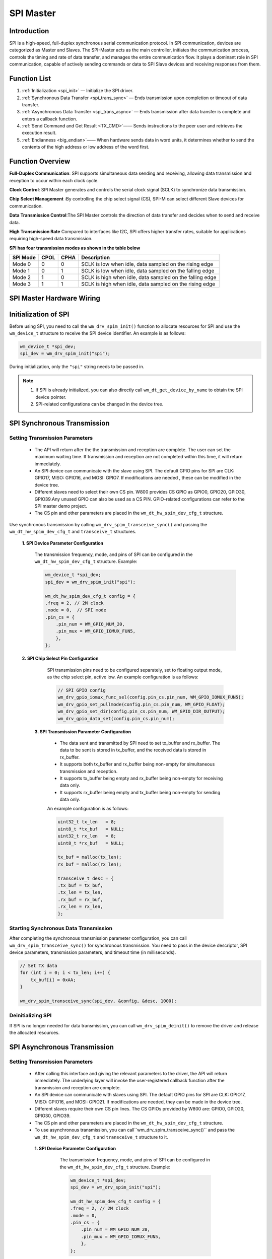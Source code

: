 .. _label_component_driver_spim:

.. _spimaster:

SPI Master
=================

Introduction
-----------------

SPI is a high-speed, full-duplex synchronous serial communication protocol. 
In SPI communication, devices are categorized as Master and Slaves. The SPI-Master acts as the main controller, initiates the communication process, controls the timing and rate of data transfer, and manages the entire communication flow. 
It plays a dominant role in SPI communication, capable of actively sending commands or data to SPI Slave devices and receiving responses from them.

Function List
-----------------

1. :ref:`Initialization <spi_init>` — Initialize the SPI driver.
2. :ref:`Synchronous Data Transfer <spi_trans_sync>` — Ends transmission upon completion or timeout of data transfer.
3. :ref:`Asynchronous Data Transfer <spi_trans_async>` — Ends transmission after data transfer is complete and enters a callback function.
4. :ref:`Send Command and Get Result <TX_CMD>`—— Sends instructions to the peer user and retrieves the execution result.
5. :ref:`Endianness <big_endian>`—— When hardware sends data in word units, it determines whether to send the contents of the high address or low address of the word first.


Function Overview
-------------------
**Full-Duplex Communication**: SPI supports simultaneous data sending and receiving, allowing data transmission and reception to occur within each clock cycle.

**Clock Control**: SPI Master generates and controls the serial clock signal (SCLK) to synchronize data transmission.

**Chip Select Management** :By controlling the chip select signal (CS), SPI-M can select different Slave devices for communication.

**Data Transmission Control**:The SPI Master controls the direction of data transfer and decides when to send and receive data.

**High Transmission Rate** Compared to interfaces like I2C, SPI offers higher transfer rates, suitable for applications requiring high-speed data transmission.

**SPI has four transmission modes as shown in the table below**

================ ======== ======== ==================================================================
SPI Mode          CPOL     CPHA     Description
================ ======== ======== ==================================================================
Mode 0            0        0        SCLK is low when idle, data sampled on the rising edge
Mode 1            0        1        SCLK is low when idle, data sampled on the falling edge
Mode 2            1        0        SCLK is high when idle, data sampled on the falling edge
Mode 3            1        1        SCLK is high when idle, data sampled on the rising edge
================ ======== ======== ==================================================================

SPI Master Hardware Wiring
-----------------------------

.. figure:: ../../../_static/component-guides/driver/spi_master_en.svg
    :align: center
    :scale: 30%
    :alt: SPI Wiring Diagram


.. _spi_init:

Initialization of SPI
--------------------------------
Before using SPI, you need to call the ``wm_drv_spim_init()`` function to allocate resources for SPI and  use the  ``wm_device_t`` structure  to receive the SPI device identifier. An example is as follows:

.. code:: c

     wm_device_t *spi_dev;
     spi_dev = wm_drv_spim_init("spi");

During initialization, only the ``"spi"`` string needs to be passed in.

.. note::

     1. If SPI is already initialized, you can also directly call ``wm_dt_get_device_by_name`` to obtain the SPI device pointer.
     2. SPI-related configurations can be changed in the device tree.

.. _spi_trans_sync:

SPI Synchronous Transmission
---------------------------------

Setting Transmission Parameters
^^^^^^^^^^^^^^^^^^^^^^^^^^^^^^^^^^^^^

  - The API will return after the  the transmission and reception are complete. The user can set the maximum waiting time. If transmission and reception are not completed within this time, it will return immediately.
  - An SPI device can communicate with the slave using SPI. The default GPIO pins for SPI are CLK: GPIO17, MISO: GPIO16, and MOSI: GPIO7. If modifications are needed , these can be modified in the device tree.
  - Different slaves need to select their own CS pin. W800 provides CS GPIO as GPIO0, GPIO20, GPIO30, GPIO39.Any unused GPIO can also be used as a CS PIN. GPIO-related configurations can refer to the SPI master demo project.
  - The CS pin and other parameters are placed in the ``wm_dt_hw_spim_dev_cfg_t`` structure.

Use synchronous transmission by calling ``wm_drv_spim_transceive_sync()`` and passing the ``wm_dt_hw_spim_dev_cfg_t`` and ``transceive_t`` structures.

  **1. SPI Device Parameter Configuration**

    The transmission frequency, mode, and pins of SPI can be configured in the ``wm_dt_hw_spim_dev_cfg_t`` structure. Example:

    .. code:: c

        wm_device_t *spi_dev;
        spi_dev = wm_drv_spim_init("spi");

        wm_dt_hw_spim_dev_cfg_t config = {
        .freq = 2, // 2M clock
        .mode = 0,  // SPI mode
        .pin_cs = {
            .pin_num = WM_GPIO_NUM_20,
            .pin_mux = WM_GPIO_IOMUX_FUN5,
            },
        };

  **2. SPI Chip Select Pin Configuration**

     SPI transmission pins need to be configured separately, set to floating output mode, as the chip select pin, active low. An example configuration is as follows:

     .. code:: c

        // SPI GPIO config
        wm_drv_gpio_iomux_func_sel(config.pin_cs.pin_num, WM_GPIO_IOMUX_FUN5);
        wm_drv_gpio_set_pullmode(config.pin_cs.pin_num, WM_GPIO_FLOAT);
        wm_drv_gpio_set_dir(config.pin_cs.pin_num, WM_GPIO_DIR_OUTPUT);
        wm_drv_gpio_data_set(config.pin_cs.pin_num);

   **3. SPI Transmission Parameter Configuration**

      - The data sent and transmitted by SPI need to set tx_buffer and rx_buffer. The data to be sent is stored in tx_buffer, and the received data is stored in rx_buffer.
      - It supports both tx_buffer and rx_buffer being non-empty for simultaneous transmission and reception.
      - It supports tx_buffer being empty and rx_buffer being non-empty for receiving data only.
      - It supports rx_buffer being empty and tx_buffer being non-empty for sending data only.
   
      An example configuration is as follows:

      .. code:: c

        uint32_t tx_len   = 8;
        uint8_t *tx_buf   = NULL;
        uint32_t rx_len   = 8;
        uint8_t *rx_buf   = NULL;

        tx_buf = malloc(tx_len);
        rx_buf = malloc(rx_len);

        transceive_t desc = {
        .tx_buf = tx_buf,
        .tx_len = tx_len,
        .rx_buf = rx_buf,
        .rx_len = rx_len,
        };
	 
Starting Synchronous Data Transmission
^^^^^^^^^^^^^^^^^^^^^^^^^^^^^^^^^^^^^^^^^^

After completing the synchronous transmission parameter configuration,  you can call ``wm_drv_spim_transceive_sync()`` for synchronous transmission. You need to pass in the device descriptor, SPI device parameters, transmission parameters, and timeout time (in milliseconds).

.. code:: c

            // Set TX data
            for (int i = 0; i < tx_len; i++) {
                tx_buf[i] = 0xAA;
            }

            wm_drv_spim_transceive_sync(spi_dev, &config, &desc, 1000);


Deinitializing SPI
^^^^^^^^^^^^^^^^^^^^

If SPI is no longer needed for data transmission, you can call ``wm_drv_spim_deinit()`` to remove the driver and release the allocated resources.

.. _spi_trans_async:

SPI Asynchronous Transmission
-------------------------------

Setting Transmission Parameters
^^^^^^^^^^^^^^^^^^^^^^^^^^^^^^^^^^^^^^^

 - After calling this interface and giving the relevant parameters to the driver, the API will return immediately. The underlying layer will invoke the user-registered callback function after the transmission and reception are complete.
 - An SPI device can communicate with slaves using SPI. The default GPIO pins for SPI are CLK: GPIO17, MISO: GPIO16, and MOSI: GPIO21. If modifications are needed, they can be made in the device tree.
 - Different slaves require their own CS pin lines. The CS GPIOs provided by W800 are: GPIO0, GPIO20, GPIO30, GPIO39.
 - The CS pin and other parameters are placed in the ``wm_dt_hw_spim_dev_cfg_t`` structure.
 - To use asynchronous transmission, you can call``wm_drv_spim_transceive_sync()`` and pass the ``wm_dt_hw_spim_dev_cfg_t`` and ``transceive_t`` structure to it.

  **1. SPI Device Parameter Configuration**

    The transmission frequency, mode, and pins of SPI can be configured in the ``wm_dt_hw_spim_dev_cfg_t`` structure. Example:

    .. code:: c

        wm_device_t *spi_dev;
        spi_dev = wm_drv_spim_init("spi");

        wm_dt_hw_spim_dev_cfg_t config = {
        .freq = 2, // 2M clock
        .mode = 0,
        .pin_cs = {
            .pin_num = WM_GPIO_NUM_20,
            .pin_mux = WM_GPIO_IOMUX_FUN5,
            },
        };

   **2. SPI Chip Select Pin Configuration**

     The SPI transmission pins need to be configured separately, set to floating output mode as chip select pins, active low. The configuration example is as follows:

     .. code:: c

        // SPI GPIO config
        wm_drv_gpio_iomux_func_sel(config.pin_cs.pin_num, WM_GPIO_IOMUX_FUN5);
        wm_drv_gpio_set_pullmode(config.pin_cs.pin_num, WM_GPIO_FLOAT);
        wm_drv_gpio_set_dir(config.pin_cs.pin_num, WM_GPIO_DIR_OUTPUT);
        wm_drv_gpio_data_set(config.pin_cs.pin_num);

   **3. SPI Transmission Parameter Configuration**

    - For SPI transmission and reception, tx_buffer and rx_buffer need to be set. The data to be sent is stored in tx_buffer, and the received data is stored in rx_buffer.
    - It supports scenarios where both tx_buffer and rx_buffer are not empty, allowing simultaneous transmission and reception.
    - It supports scenarios where tx_buffer is empty but rx_buffer is not, allowing only data reception without transmission.
    - It supports scenarios where rx_buffer is empty but tx_buffer is not, allowing only data transmission without reception..

    Example configuration:

    .. code:: c

        uint32_t tx_len   = 8;
        uint8_t *tx_buf   = NULL;
        uint32_t rx_len   = 8;
        uint8_t *rx_buf   = NULL;

        tx_buf = malloc(tx_len);
        rx_buf = malloc(rx_len);

        transceive_t desc = {
        .tx_buf = tx_buf,
        .tx_len = tx_len,
        .rx_buf = rx_buf,
        .rx_len = rx_len,
        };

    **4. Configure SPI Callback Function**

    After the asynchronous transmission is completed, the callback function will be invoked. This function will pass an integer ``result`` and user data ``data``. The returned data type is ``wm_spim_callback_t``. Example:

    .. code:: c

        void example_spim_async_callback(int result, void *data) {
            printf("SPI callback: transmit result: %d\n", result);
        }

Starting Asynchronous Data Transmission
^^^^^^^^^^^^^^^^^^^^^^^^^^^^^^^^^^^^^^^^^^^^

After completing the asynchronous transmission parameter configuration, you can call ``wm_drv_spim_transceive_async()`` to perform asynchronous transmission. It requires passing in the device descriptor, SPI device parameters, transmission parameters, callback function, and user dataPass the device descriptor, SPI device parameters, transmission parameters, callback function, and user data .

.. code:: c

            // Set TX data
            for (int i = 0; i < tx_len; i++) {
                tx_buf[i] = 0xAA;
            }

            wm_drv_spim_transceive_async(spi_dev, &config, &desc, example_spim_async_callback, NULL);

Deinitialize SPI
^^^^^^^^^^^^^^^^^^^^

If SPI is no longer needed for data transmission, you can call ``wm_drv_spim_deinit()`` to uninstall the driver and release the allocated resources.



.. _TX_CMD:


SPI Send Command and Retrieve Result
-------------------------------------

Function Overview
^^^^^^^^^^^^^^^^^^

This feature supports sending commands and operating addresses to a slave device and retrieving results, such as manipulating SPI flash memory. The corresponding timing diagram is provided below :
     
    .. figure:: ../../../_static/component-guides/driver/spim_cmd_addr.svg
        :align: center
        :scale: 100%
        :alt: Timing Diagram for Sending Commands
		
Phase T1: Send user-defined commands and operating addresses.
    
Phase T2: Support user-configurable dummy bits.
    
Phase T3: Retrieve data returned by the slave.


Data Structure
^^^^^^^^^^^^^^^^^^

To send commands, you need to use the SPI master extended parameter structure as shown below.
	
.. code:: c

        //***Only support half duplex mode
        typedef struct {
            spim_transceive_t basic; /**< it's must be as the first member */
            uint16_t cmd;            /**< [input] tx command data, if you want to use this member must set "cmd_len" at the same time,
                                          if transmit low byte first, must set SPI_TRANS_CMD_SMALL_ENDIAN */
            uint32_t addr;           /**< [input] tx address data, if you want to use this member must set "addr_len" at the same time,
                                          if transmit low byte first, must set SPI_TRANS_ADDR_SMALL_ENDIAN */
            uint8_t cmd_len;         /**< [input] command length, unit is byte [0~2]*/
            uint8_t addr_len;        /**< [input] address length, unit is byte [0~4] */
            uint8_t dummy_bits; /**< [input] dummy length, unit is bit, must set SPI_TRANS_DUMMY_BITS flag if want to use this member */
        } spim_transceive_ex_t;



Example Code
^^^^^^^^^^^^^^^^^^

.. code:: c

        spim_transceive_ex_t desc_ex = { 0 };

        desc_ex.cmd     = 0x8;
        desc_ex.cmd_len = 1;
        desc_ex.basic.flags |= SPI_TRANS_VARIABLE_CMD;

        desc_ex.addr = 0x123456;
        desc_ex.addr_len = 3;
        desc_ex.basic.flags |= SPI_TRANS_VARIABLE_ADDR;

        desc_ex.dummy_bits = 8;
        desc_ex.basic.flags |= SPI_TRANS_DUMMY_BITS;

        desc_ex.basic.tx_buf = NULL;
        desc_ex.basic.tx_len = 0;
        desc_ex.basic.rx_buf = rx_buf;
        desc_ex.basic.rx_len = 32;

        ret = wm_drv_spim_transceive_sync(dev, config, &desc_ex.basic, 1000)

.. note::

    1: This feature only supports the simplex and half-duplex modes mentioned in the function overview and is not supported in full-duplex mode.

    2: The cmd and addr parameters will only be valid if the SPI_TRANS_VARIABLE_CMD or SPI_TRANS_VARIABLE_ADDR flag in desc_ex.basic.flags is set.


.. _big_endian:


Endianness
-----------------

Function Introduction
^^^^^^^^^^^^^^^^^^^^^^^
  
The W800 SPI hardware supports little-endian and big-endian transmission functions.
  
Little-Endian Mode:
     - Transmission Direction: When sending data in word units, the SPI controller hardware will transmit the content of the low address of the word first.
     - Reception Direction: The SPI controller hardware will store the received byte stream into the FIFO first, with the storage unit being a word. The storage order is to store into the low address space of the word first.
  
Big-Endian Mode:
     - Transmission Direction: When sending data in word units, the SPI controller hardware will transmit the content of the high address of the word first.
     - Reception Direction:  The SPI controller hardware will store the received byte stream into the FIFO first, with the storage unit being a word. The storage order is to store into the high address space of the word first.

The driver layer provides a flag bit: SPI_TRANS_BIG_ENDIAN, allowing users to choose between big-endian and little-endian modes when calling the SPI transmission and reception API each time.

TX Direction Example:
^^^^^^^^^^^^^^^^^^^^^^

Assume the user wants to send: 0x11, 0x22, 0x33, 0x44, 0x55, 0x66, 0x77, 0x88, 0x99, 0xAA, 0xBB.

The way data is stored in the TX FIFO is shown in the figure below:

.. figure:: ../../../_static/component-guides/driver/spim_endian_tx.svg
    :align: center
    :scale: 100%
    :alt: Diagram of SPI connection lines

In Little-Endian Mode: The HW will start sending from the low address of a word, so 0x11 will be sent first, followed by: 0x11(first), 0x22, 0x33, 0x44, 0x55, 0x66, 0x77, 0x88, 0x99, 0xAA, 0xBB.

In Big-Endian Mode: The HW will start sending from the high address of a word, so 0x44 will be sent first, followed by: 0x44(first), 0x33, 0x22, 0x11, 0x88, 0x77, 0x66, 0x55, 0xBB, 0xAA, 0x99.


RX Direction Example:
^^^^^^^^^^^^^^^^^^^^^
Assume the data sent by the opposite end is: 0x11, 0x22, 0x33, 0x44, 0x55, 0x66, 0x77, 0x88, 0x99, 0xAA, 0xBB.

In Little-Endian Mode: The order of data delivered to the user is: 0x11(first), 0x22, 0x33, 0x44, 0x55, 0x66, 0x77, 0x88, 0x99, 0xAA, 0xBB.

In Big-Endian Mode: The order of data delivered to the user is: 0x44(first), 0x33, 0x22, 0x11, 0x88, 0x77, 0x66, 0x55, 0x99, 0xAA, 0xBB.

In Big-Endian Mode: The HW will start sending from the high address of a word, so 0x44 will be sent first, followed by: 0x44(first), 0x33, 0x22, 0x11, 0x88, 0x77, 0x66, 0x55, 0xBB, 0xAA, 0x99.



Notes
------------------

.. note::

   1.If the transmission or reception start address is not 4-byte aligned, the underlying layer will not use DMA for transmission and reception.
   2.The transmission length is preferably not less than the reception length to avoid the opposite end receiving invalid data.
   3.Only transmission or only reception is supported.
   4.There are no restrictions on transmission and reception lengths.
   5.The CLOCK, MISO, and MOSI pins are configured in the SPI driver. If the user wants to modify the default pins, they can do so in the DT (Device Table).
   6.The CS pin is passed by the user each time the transmission and reception API is called. The driver will manage the CS pin. If the user passes an invalid CS pin (WM_GPIO_NUM_MAX), the CS pin will be maintained by the user themselves, unless for special purposes. We do not recommend that the user application layer control the CS Pin, especially in scenarios where the SPI Master controls multiple Slave devices. If some devices are configured to use the Driver to control the CS pin, while others are configured to be controlled by the user application, it can easily lead to confusion.



Application Example
----------------------

For basic SPI usage examples, refer to :ref:`examples/peripheral/spi_master <spi_master_example>`

API Reference
------------------
For related SPI APIs, refer to:

:ref:`label_api_spi_master`
